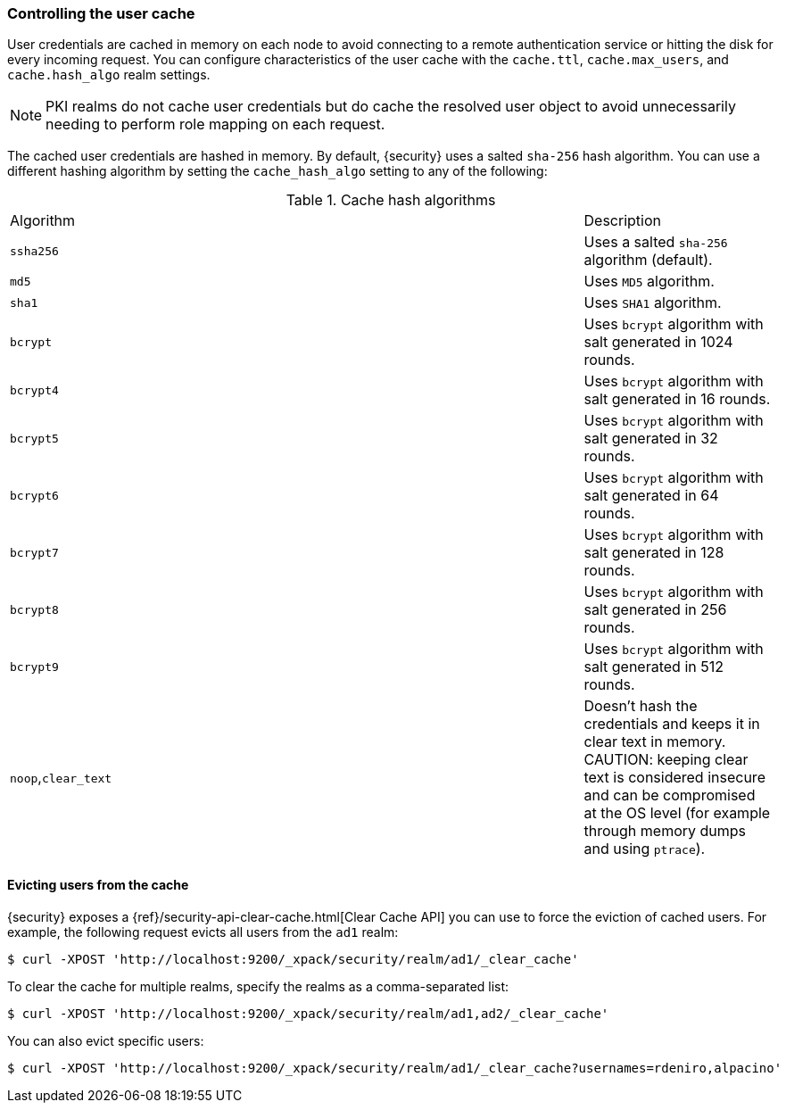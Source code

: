 [role="xpack"]
[[controlling-user-cache]]
=== Controlling the user cache

User credentials are cached in memory on each node to avoid connecting to a
remote authentication service or hitting the disk for every incoming request.
You can configure characteristics of the user cache with the `cache.ttl`,
`cache.max_users`, and `cache.hash_algo` realm settings.

NOTE: PKI realms do not cache user credentials but do cache the resolved user
object to avoid unnecessarily needing to perform role mapping on each request.

The cached user credentials are hashed in memory. By default, {security} uses a
salted `sha-256` hash algorithm. You can use a different hashing algorithm by
setting the `cache_hash_algo` setting to any of the following:

[[cache-hash-algo]]
.Cache hash algorithms
|=======================
| Algorithm           | | | Description
| `ssha256`           | | | Uses a salted `sha-256` algorithm (default).
| `md5`               | | | Uses `MD5` algorithm.
| `sha1`              | | | Uses `SHA1` algorithm.
| `bcrypt`            | | | Uses `bcrypt` algorithm with salt generated in 1024 rounds.
| `bcrypt4`           | | | Uses `bcrypt` algorithm with salt generated in 16 rounds.
| `bcrypt5`           | | | Uses `bcrypt` algorithm with salt generated in 32 rounds.
| `bcrypt6`           | | | Uses `bcrypt` algorithm with salt generated in 64 rounds.
| `bcrypt7`           | | | Uses `bcrypt` algorithm with salt generated in 128 rounds.
| `bcrypt8`           | | | Uses `bcrypt` algorithm with salt generated in 256 rounds.
| `bcrypt9`           | | | Uses `bcrypt` algorithm with salt generated in 512 rounds.
| `noop`,`clear_text` | | | Doesn't hash the credentials and keeps it in clear text in
                            memory. CAUTION: keeping clear text is considered insecure
                            and can be compromised at the OS level (for example through
                            memory dumps and using `ptrace`).
|=======================

[[cache-eviction-api]]
==== Evicting users from the cache

{security} exposes a
{ref}/security-api-clear-cache.html[Clear Cache API] you can use
to force the eviction of cached users. For example, the following request evicts
all users from the `ad1` realm:

[source, js]
------------------------------------------------------------
$ curl -XPOST 'http://localhost:9200/_xpack/security/realm/ad1/_clear_cache'
------------------------------------------------------------

To clear the cache for multiple realms, specify the realms as a comma-separated
list:

[source, js]
------------------------------------------------------------
$ curl -XPOST 'http://localhost:9200/_xpack/security/realm/ad1,ad2/_clear_cache'
------------------------------------------------------------

You can also evict specific users:

[source, java]
------------------------------------------------------------
$ curl -XPOST 'http://localhost:9200/_xpack/security/realm/ad1/_clear_cache?usernames=rdeniro,alpacino'
------------------------------------------------------------
